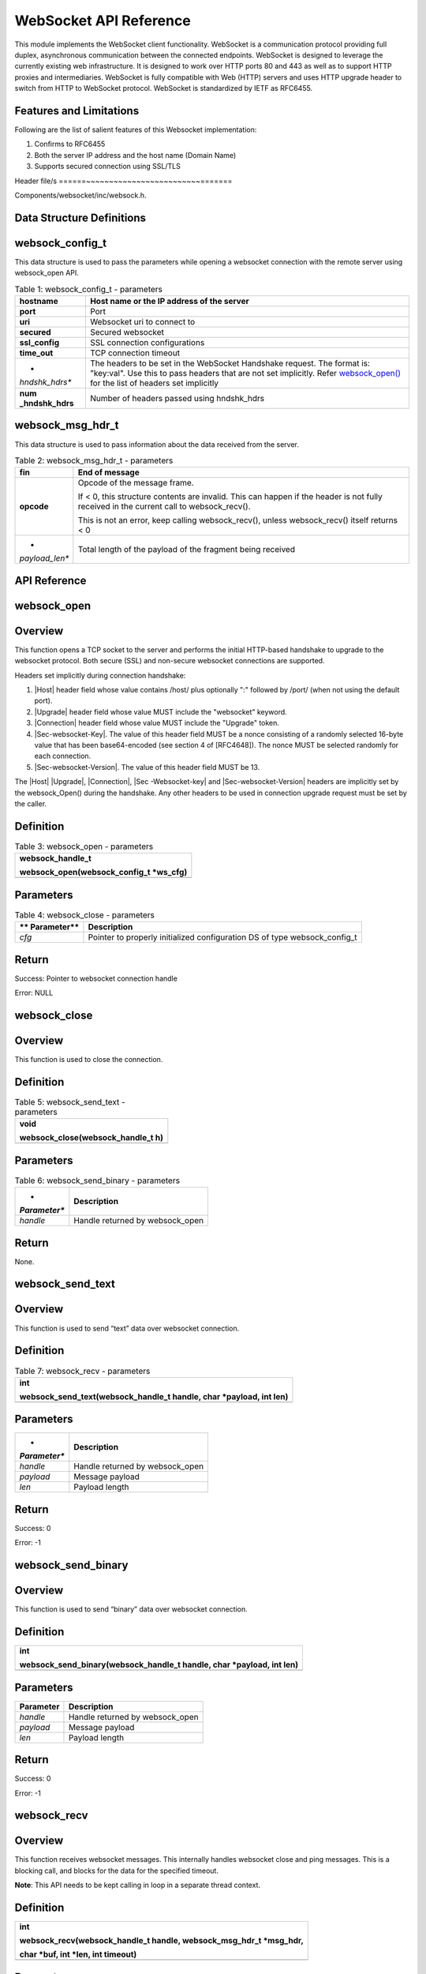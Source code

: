 .. websock apiref:

WebSocket API Reference
#######################

This module implements the WebSocket client functionality. WebSocket is
a communication protocol providing full duplex, asynchronous
communication between the connected endpoints. WebSocket is designed to
leverage the currently existing web infrastructure. It is designed to
work over HTTP ports 80 and 443 as well as to support HTTP proxies and
intermediaries. WebSocket is fully compatible with Web (HTTP) servers
and uses HTTP upgrade header to switch from HTTP to WebSocket protocol.
WebSocket is standardized by IETF as RFC6455.

Features and Limitations
~~~~~~~~~~~~~~~~~~~~~~~~~

Following are the list of salient features of this Websocket
implementation:

1. Confirms to RFC6455

2. Both the server IP address and the host name (Domain Name)

3. Supports secured connection using SSL/TLS

Header file/s
======~~~~~~~~~~~~~~~~~~~~~~~~~=======

Components/websocket/inc/websock.h.

Data Structure Definitions 
~~~~~~~~~~~~~~~~~~~~~~~~~

websock_config_t 
~~~~~~~~~~~~~~~~~~~~~~~~~

This data structure is used to pass the parameters while opening a
websocket connection with the remote server using websock_open API.

.. table:: Table 1: websock_config_t - parameters

   +----------------+-----------------------------------------------------+
   | **hostname**   | Host name or the IP address of the server           |
   +================+=====================================================+
   | **port**       | Port                                                |
   +----------------+-----------------------------------------------------+
   | **uri**        | Websocket uri to connect to                         |
   +----------------+-----------------------------------------------------+
   | **secured**    | Secured websocket                                   |
   +----------------+-----------------------------------------------------+
   | **ssl_config** | SSL connection configurations                       |
   +----------------+-----------------------------------------------------+
   | **time_out**   | TCP connection timeout                              |
   +----------------+-----------------------------------------------------+
   | *              | The headers to be set in the WebSocket Handshake    |
   | *hndshk_hdrs** | request. The format is: "key:val". Use this to pass |
   |                | headers that are not set implicitly. Refer          |
   |                | `websock_open() <#websock_open>`__ for the list of  |
   |                | headers set implicitly                              |
   +----------------+-----------------------------------------------------+
   | **num          | Number of headers passed using hndshk_hdrs          |
   | _hndshk_hdrs** |                                                     |
   +----------------+-----------------------------------------------------+

websock_msg_hdr_t
~~~~~~~~~~~~~~~~~~~~~~~~~

This data structure is used to pass information about the data received
from the server.

.. table:: Table 2: websock_msg_hdr_t - parameters

   +----------------+-----------------------------------------------------+
   | **fin**        | End of message                                      |
   +================+=====================================================+
   | **opcode**     | Opcode of the message frame.                        |
   |                |                                                     |
   |                | If < 0, this structure contents are invalid. This   |
   |                | can happen if the header is not fully received in   |
   |                | the current call to websock_recv().                 |
   |                |                                                     |
   |                | This is not an error, keep calling websock_recv(),  |
   |                | unless websock_recv() itself returns < 0            |
   +----------------+-----------------------------------------------------+
   | *              | Total length of the payload of the fragment being   |
   | *payload_len** | received                                            |
   +----------------+-----------------------------------------------------+

API Reference
~~~~~~~~~~~~~~~~~~~~~~~~~

websock_open
~~~~~~~~~~~~~~~~~~~~~~~~~

Overview
~~~~~~~~

This function opens a TCP socket to the server and performs the initial
HTTP-based handshake to upgrade to the websocket protocol. Both secure
(SSL) and non-secure websocket connections are supported.

Headers set implicitly during connection handshake:

1. \|Host\| header field whose value contains /host/ plus optionally ":"
   followed by /port/ (when not using the default port).

2. \|Upgrade\| header field whose value MUST include the "websocket"
   keyword.

3. \|Connection\| header field whose value MUST include the "Upgrade"
   token.

4. \|Sec-websocket-Key\|. The value of this header field MUST be a nonce
   consisting of a randomly selected 16-byte value that has been
   base64-encoded (see section 4 of [RFC4648]). The nonce MUST be
   selected randomly for each connection.

5. \|Sec-websocket-Version\|. The value of this header field MUST be 13.

The \|Host\| \|Upgrade\|, \|Connection\|, \|Sec -Websocket-key\| and
\|Sec-websocket-Version\| headers are implicitly set by the
websock_Open() during the handshake. Any other headers to be used in
connection upgrade request must be set by the caller.

Definition 
~~~~~~~~~~~

.. table:: Table 3: websock_open - parameters

   +-----------------------------------------------------------------------+
   | websock_handle_t                                                      |
   |                                                                       |
   | websock_open(websock_config_t \*ws_cfg)                               |
   +=======================================================================+
   +-----------------------------------------------------------------------+

Parameters
~~~~~~~~~~

.. table:: Table 4: websock_close - parameters

   +-------------+--------------------------------------------------------+
   | **          | **Description**                                        |
   | Parameter** |                                                        |
   +=============+========================================================+
   | *cfg*       | Pointer to properly initialized configuration DS of    |
   |             | type websock_config_t                                  |
   +-------------+--------------------------------------------------------+

Return
~~~~~~

Success: Pointer to websocket connection handle

Error: NULL

websock_close
~~~~~~~~~~~~~~~~~~~~~~~~~

.. _overview-1:

Overview
~~~~~~~~

This function is used to close the connection.

.. _definition-1:

Definition 
~~~~~~~~~~~

.. table:: Table 5: websock_send_text - parameters

   +-----------------------------------------------------------------------+
   | void                                                                  |
   |                                                                       |
   | websock_close(websock_handle_t h)                                     |
   +=======================================================================+
   +-----------------------------------------------------------------------+

.. _parameters-1:

Parameters
~~~~~~~~~~

.. table:: Table 6: websock_send_binary - parameters

   +--------------+-------------------------------------------------------+
   | *            | **Description**                                       |
   | *Parameter** |                                                       |
   +==============+=======================================================+
   | *handle*     | Handle returned by websock_open                       |
   +--------------+-------------------------------------------------------+

.. _return-1:

Return
~~~~~~

None.

websock_send_text
~~~~~~~~~~~~~~~~~~~~~~~~~

.. _overview-2:

Overview
~~~~~~~~

This function is used to send “text” data over websocket connection.

.. _definition-2:

Definition 
~~~~~~~~~~~

.. table:: Table 7: websock_recv - parameters

   +-----------------------------------------------------------------------+
   | int                                                                   |
   |                                                                       |
   | websock_send_text(websock_handle_t handle, char \*payload, int len)   |
   +=======================================================================+
   +-----------------------------------------------------------------------+

.. _parameters-2:

Parameters
~~~~~~~~~~

+--------------+-------------------------------------------------------+
| *            | **Description**                                       |
| *Parameter** |                                                       |
+==============+=======================================================+
| *handle*     | Handle returned by websock_open                       |
+--------------+-------------------------------------------------------+
| *payload*    | Message payload                                       |
+--------------+-------------------------------------------------------+
| *len*        | Payload length                                        |
+--------------+-------------------------------------------------------+

.. _return-2:

Return
~~~~~~

Success: 0

Error: -1

websock_send_binary
~~~~~~~~~~~~~~~~~~~~~~~~~

.. _overview-3:

Overview
~~~~~~~~

This function is used to send “binary” data over websocket connection.

.. _definition-3:

Definition 
~~~~~~~~~~~

+-----------------------------------------------------------------------+
| int                                                                   |
|                                                                       |
| websock_send_binary(websock_handle_t handle, char \*payload, int len) |
+=======================================================================+
+-----------------------------------------------------------------------+

.. _parameters-3:

Parameters
~~~~~~~~~~

+---------------+------------------------------------------------------+
| **Parameter** | **Description**                                      |
+===============+======================================================+
| *handle*      | Handle returned by websock_open                      |
+---------------+------------------------------------------------------+
| *payload*     | Message payload                                      |
+---------------+------------------------------------------------------+
| *len*         | Payload length                                       |
+---------------+------------------------------------------------------+

.. _return-3:

Return
~~~~~~

Success: 0

Error: -1

websock_recv
~~~~~~~~~~~~~~~~~~~~~~~~~

.. _overview-4:

Overview
~~~~~~~~

This function receives websocket messages. This internally handles
websocket close and ping messages. This is a blocking call, and blocks
for the data for the specified timeout.

**Note**: This API needs to be kept calling in loop in a separate thread
context.

.. _definition-4:

Definition 
~~~~~~~~~~~

+-----------------------------------------------------------------------+
| int                                                                   |
|                                                                       |
| websock_recv(websock_handle_t handle, websock_msg_hdr_t \*msg_hdr,    |
|                                                                       |
| char \*buf, int \*len, int timeout)                                   |
+=======================================================================+
+-----------------------------------------------------------------------+

.. _parameters-4:

Parameters
~~~~~~~~~~

+-------------+--------------------------------------------------------+
| **          | **Description**                                        |
| Parameter** |                                                        |
+=============+========================================================+
| *handle*    | Handle returned by websock_open                        |
+-------------+--------------------------------------------------------+
| *msg_hdr*   | Pointer to structure of type websock_msg_hdr_t used to |
|             | pass on the websocket message header information to    |
|             | the calling application                                |
+-------------+--------------------------------------------------------+
| *buf*       | Pointer to buffer to copy payload data                 |
+-------------+--------------------------------------------------------+
| *len*       | Max buf length                                         |
+-------------+--------------------------------------------------------+
| *timeout*   | Receive timeout                                        |
+-------------+--------------------------------------------------------+

.. _return-4:

Return
~~~~~~

Success: Received bytes. >=0

Error: -1

Application Example
~~~~~~~~~~~~~~~~~~~~~~~~~

For the example code, refer: *examples/websocket* application.

